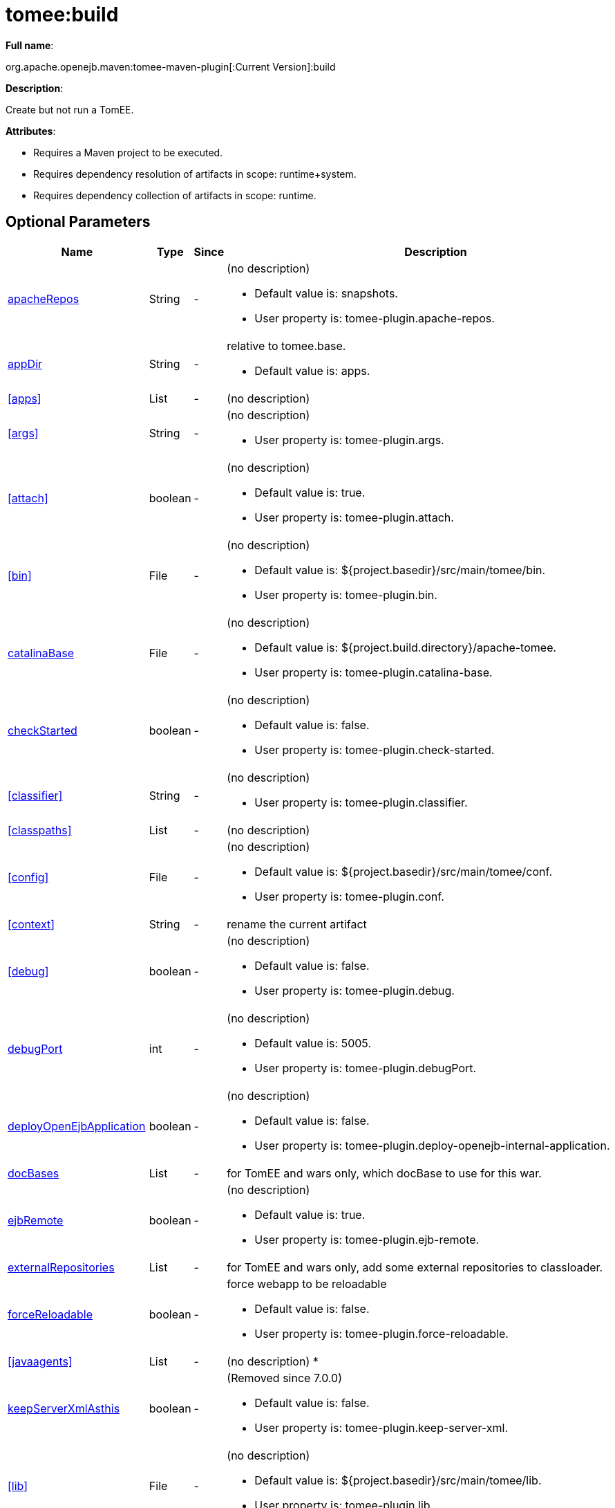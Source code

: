 = tomee:build
:index-group: Unrevised
:jbake-date: 2018-12-05
:jbake-type: page
:jbake-status: published
:supported-properties-table-layout: cols="2,1,3,5a",options="header"

*Full name*:

org.apache.openejb.maven:tomee-maven-plugin[:Current Version]:build

*Description*:

Create but not run a TomEE.

*Attributes*:

* Requires a Maven project to be executed.
* Requires dependency resolution of artifacts in scope: runtime+system.
* Requires dependency collection of artifacts in scope: runtime.

== Optional Parameters

[{supported-properties-table-layout}]
|===
|Name


|Type


|Since


|Description


|<<apacheRepos>>


|String


|-


|(no description)

* Default value is: snapshots.
* User property is: tomee-plugin.apache-repos.


|<<appDir>>


|String


|-


|relative to tomee.base.

* Default value is: apps.



|<<apps>>


|List


|-


|(no description)



|<<args>>


|String


|-


|(no description)

* User property is: tomee-plugin.args.


|<<attach>>


|boolean


|-


|(no description)

* Default value is: true.
* User property is: tomee-plugin.attach.


|<<bin>>


|File


|-


|(no description)

* Default value is: ${project.basedir}/src/main/tomee/bin.
* User property is: tomee-plugin.bin.


|<<catalinaBase>>


|File


|-


|(no description)

* Default value is: ${project.build.directory}/apache-tomee.
* User property is: tomee-plugin.catalina-base.


|<<checkStarted>>


|boolean


|-


|(no description)

* Default value is: false.
* User property is: tomee-plugin.check-started.


|<<classifier>>


|String


|-


|(no description)

* User property is: tomee-plugin.classifier.


|<<classpaths>>


|List


|-


|(no description)


|<<config>>


|File


|-


|(no description)

* Default value is: ${project.basedir}/src/main/tomee/conf.
* User property is: tomee-plugin.conf.


|<<context>>


|String


|-


|rename the current artifact


|<<debug>>


|boolean


|-


|(no description)

* Default value is: false.
* User property is: tomee-plugin.debug.


|<<debugPort>>


|int


|-


|(no description)

* Default value is: 5005.
* User property is: tomee-plugin.debugPort.


|<<deployOpenEjbApplication>>


|boolean


|-


|(no description)

* Default value is: false.
* User property is: tomee-plugin.deploy-openejb-internal-application.


|<<docBases>>


|List


|-


|for TomEE and wars only, which docBase to use for this war.


|<<ejbRemote>>


|boolean


|-


|(no description)

* Default value is: true.
* User property is: tomee-plugin.ejb-remote.


|<<externalRepositories>>


|List


|-


|for TomEE and wars only, add some external repositories to classloader.


|<<forceReloadable>>


|boolean


|-


|force webapp to be reloadable

* Default value is: false.
* User property is: tomee-plugin.force-reloadable.


|<<javaagents>>


|List


|-


|(no description)
*


|<<keepServerXmlAsthis>>


|boolean


|-


|(Removed since 7.0.0)

* Default value is: false.
* User property is: tomee-plugin.keep-server-xml.


|<<lib>>


|File


|-


|(no description)

* Default value is: ${project.basedir}/src/main/tomee/lib.
* User property is: tomee-plugin.lib.


|<<libDir>>


|String


|-


|relative to tomee.base.

* Default value is: lib.
*


|<<libs>>


|List


|-


|supported formats: --> groupId:artifactId:version\... --> unzip:groupId:artifactId:version\... --> remove:prefix (often prefix = artifactId)


|<<mainDir>>


|File


|-


|(no description)

* Default value is: ${project.basedir}/src/main.


|<<password>>


|String


|-


|(no description)

* User property is: tomee-plugin.pwd.


|<<quickSession>>


|boolean


|-


|use a real random instead of secure random. saves few ms at startup.

* Default value is: true.
* User property is: tomee-plugin.quick-session.


|<<realm>>


|String


|-


|(no description)

* User property is: tomee-plugin.realm.


|<<removeDefaultWebapps>>


|boolean


|-


|(no description)

* Default value is: true.
* User property is: tomee-plugin.remove-default-webapps.


|<<removeTomeeWebapp>>


|boolean


|-


|(no description)

* Default value is: true.
* User property is: tomee-plugin.remove-tomee-webapps.


|<<simpleLog>>


|boolean


|-


|(no description)

* Default value is: false.
* User property is: tomee-plugin.simple-log.


|<<skipCurrentProject>>


|boolean


|-


|(no description)

* Default value is: false.
* User property is: tomee-plugin.skipCurrentProject.


|<<skipWarResources>>


|boolean


|-


|when you set docBases to src/main/webapp setting it to true will allow hot refresh.

* Default value is: false.
* User property is: tomee-plugin.skipWarResources.


|<<systemVariables>>


|Map


|-


|(no description)


|<<target>>


|File


|-


|(no description)

* Default value is: ${project.build.directory}.


|<<tomeeAjpPort>>


|int


|-


|(no description)

* Default value is: 8009.
* User property is: tomee-plugin.ajp.


|<<tomeeAlreadyInstalled>>


|boolean


|-


|(no description)

* Default value is: false.
* User property is: tomee-plugin.exiting.


|<<tomeeArtifactId>>


|String


|-


|(no description)

* Default value is: apache-tomee.
* User property is: tomee-plugin.artifactId.


|<<tomeeClassifier>>


|String


|-


|(no description)

* Default value is: webprofile.
* User property is: tomee-plugin.classifier.


|<<tomeeGroupId>>


|String


|-


|(no description)

* Default value is: org.apache.openejb.
* User property is: tomee-plugin.groupId.


|<<tomeeHost>>


|String


|-


|(no description)

* Default value is: localhost.
* User property is: tomee-plugin.host.


|<<tomeeHttpPort>>


|int


|-


|(no description)

* Default value is: 8080.
* User property is: tomee-plugin.http.


|<<tomeeHttpsPort>>


|Integer


|-


|(no description)

* User property is: tomee-plugin.https.


|<<tomeeShutdownCommand>>


|String


|-


|(no description)

* Default value is: SHUTDOWN.
* User property is: tomee-plugin.shutdown-command.


|<<tomeeShutdownPort>>


|int


|-


|(no description)

* Default value is: 8005.
* User property is: tomee-plugin.shutdown.


|<<tomeeVersion>>


|String


|-


|(no description)

* Default value is: -1.
* User property is: tomee-plugin.version.


|<<useConsole>>


|boolean


|-


|(no description)

* Default value is: true.
* User property is: tomee-plugin.use-console.


|<<useOpenEJB>>


|boolean


|-


|use openejb-standalone automatically instead of TomEE

* Default value is: false.
* User property is: tomee-plugin.openejb.


|<<user>>


|String


|-


|(no description)

* User property is: tomee-plugin.user.


|<<warFile>>


|File


|-


|(no description)

* Default value is: ${project.build.directory}/${project.build.finalName}.${project.packaging}.


|<<webappClasses>>


|File


|-


|(no description)

* Default value is: ${project.build.outputDirectory}.
* User property is: tomee-plugin.webappClasses.


|<<webappDefaultConfig>>


|boolean


|-


|forcing nice default for war development (WEB-INF/classes and web resources)

* Default value is: false.
* User property is: tomee-plugin.webappDefaultConfig.


|<<webappDir>>


|String


|-


|relative to tomee.base.

* Default value is: webapps.


|<<webappResources>>


|File


|-


|(no description)

* Default value is: ${project.basedir}/src/main/webapp.
* User property is: tomee-plugin.webappResources.


|<<webapps>>


|List


|-


|(no description)


|<<zip>>


|boolean


|-


|(no description)

* Default value is: true.
* User property is: tomee-plugin.zip.


|<<zipFile>>


|File


|-


|(no description)

* Default value is: ${project.build.directory}/${project.build.finalName}.zip.
* User property is: tomee-plugin.zip-file.
|===

== Parameter Details

=== apacheRepos

(no description)

* *Type*: java.lang.String
* *Required*: No
* *User Property*: tomee-plugin.apache-repos
* *Default*: snapshots

'''

=== appDir

relative to tomee.base.

* *Type*: java.lang.String
* *Required*: No
* *Default*: apps

'''

=== apps

(no description)

* *Type*: java.util.List
* *Required*: No

'''

=== args

(no description)

* *Type*: java.lang.String
* *Required*: No
* *User Property*: tomee-plugin.args

'''

=== attach

(no description)

* *Type*: boolean
* *Required*: No
* *User Property*: tomee-plugin.attach
* *Default*: true

'''

=== bin

(no description)

* *Type*: java.io.File
* *Required*: No
* *User Property*: tomee-plugin.bin
* *Default*: ${project.basedir}/src/main/tomee/bin

'''

=== catalinaBase

(no description)

* *Type*: java.io.File
* *Required*: No
* *User Property*: tomee-plugin.catalina-base
* *Default*: ${project.build.directory}/apache-tomee

'''

=== checkStarted

(no description)

* *Type*: boolean
* *Required*: No
* *User Property*: tomee-plugin.check-started
* *Default*: false

'''

=== classifier

(no description)

* *Type*: java.lang.String
* *Required*: No
* *User Property*: tomee-plugin.classifier

'''

=== classpaths

(no description)

* *Type*: java.util.List
* *Required*: No

'''

=== config

(no description)

* *Type*: java.io.File
* *Required*: No
* *User Property*: tomee-plugin.conf
* *Default*: ${project.basedir}/src/main/tomee/conf

'''

=== context

rename the current artifact

* *Type*: java.lang.String
* *Required*: No

'''

=== debug

(no description)

* *Type*: boolean
* *Required*: No
* *User Property*: tomee-plugin.debug
* *Default*: false

'''

=== debugPort

(no description)

* *Type*: int
* *Required*: No
* *User Property*: tomee-plugin.debugPort
* *Default*: 5005

'''

=== deployOpenEjbApplication

(no description)

* *Type*: boolean
* *Required*: No
* *User Property*: tomee-plugin.deploy-openejb-internal-application
* *Default*: false

'''

=== docBases

for TomEE and wars only, which docBase to use for this war.

* *Type*: java.util.List
* *Required*: No

'''

=== ejbRemote

(no description)

* *Type*: boolean
* *Required*: No
* *User Property*: tomee-plugin.ejb-remote
* *Default*: true

'''

=== externalRepositories

for TomEE and wars only, add some external repositories to classloader.

* *Type*: java.util.List
* *Required*: No

'''

=== forceReloadable

force webapp to be reloadable

* *Type*: boolean
* *Required*: No
* *User Property*: tomee-plugin.force-reloadable
* *Default*: false

'''

=== javaagents

(no description)

* *Type*: java.util.List
* *Required*: No

'''

=== keepServerXmlAsthis

(no description)

* *Type*: boolean
* *Required*: No
* *User Property*: tomee-plugin.keep-server-xml
* *Default*: false

'''

=== lib

(no description)

* *Type*: java.io.File
* *Required*: No
* *User Property*: tomee-plugin.lib
* *Default*: ${project.basedir}/src/main/tomee/lib

'''

=== libDir

relative to tomee.base.

* *Type*: java.lang.String
* *Required*: No
* *Default*: lib

'''

=== libs

supported formats: --> groupId:artifactId:version\...
--> unzip:groupId:artifactId:version\...
--> remove:prefix (often prefix = artifactId)

* *Type*: java.util.List
* *Required*: No

'''

=== mainDir

(no description)

* *Type*: java.io.File
* *Required*: No
* *Default*: ${project.basedir}/src/main

'''

=== password

(no description)

* *Type*: java.lang.String
* *Required*: No
* *User Property*: tomee-plugin.pwd

'''

=== quickSession

use a real random instead of secure random.
saves few ms at startup.

* *Type*: boolean
* *Required*: No
* *User Property*: tomee-plugin.quick-session
* *Default*: true

'''

=== realm

(no description)

* *Type*: java.lang.String
* *Required*: No
* *User Property*: tomee-plugin.realm

'''

=== removeDefaultWebapps

(no description)

* *Type*: boolean
* *Required*: No
* *User Property*: tomee-plugin.remove-default-webapps
* *Default*: true

'''

=== removeTomeeWebapp

(no description)

* *Type*: boolean
* *Required*: No
* *User Property*: tomee-plugin.remove-tomee-webapps
* *Default*: true

'''

=== simpleLog

(no description)

* *Type*: boolean
* *Required*: No
* *User Property*: tomee-plugin.simple-log
* *Default*: false

'''

=== skipCurrentProject

(no description)

* *Type*: boolean
* *Required*: No
* *User Property*: tomee-plugin.skipCurrentProject
* *Default*: false

'''

=== skipWarResources

when you set docBases to src/main/webapp setting it to true will allow hot refresh.

* *Type*: boolean
* *Required*: No
* *User Property*: tomee-plugin.skipWarResources
* *Default*: false

'''

=== systemVariables

(no description)

* *Type*: java.util.Map
* *Required*: No

'''

=== target

(no description)

* *Type*: java.io.File
* *Required*: No
* *Default*: ${project.build.directory}

'''

=== tomeeAjpPort

(no description)

* *Type*: int
* *Required*: No
* *User Property*: tomee-plugin.ajp
* *Default*: 8009

'''

=== tomeeAlreadyInstalled

(no description)

* *Type*: boolean
* *Required*: No
* *User Property*: tomee-plugin.exiting
* *Default*: false

'''

=== tomeeArtifactId

(no description)

* *Type*: java.lang.String
* *Required*: No
* *User Property*: tomee-plugin.artifactId
* *Default*: apache-tomee

'''

=== tomeeClassifier

(no description)

* *Type*: java.lang.String
* *Required*: No
* *User Property*: tomee-plugin.classifier
* *Default*: webprofile

'''

=== tomeeGroupId

(no description)

* *Type*: java.lang.String
* *Required*: No
* *User Property*: tomee-plugin.groupId
* *Default*: org.apache.openejb

'''

=== tomeeHost

(no description)

* *Type*: java.lang.String
* *Required*: No
* *User Property*: tomee-plugin.host
* *Default*: localhost

'''

=== tomeeHttpPort

(no description)

* *Type*: int
* *Required*: No
* *User Property*: tomee-plugin.http
* *Default*: 8080

'''

=== tomeeHttpsPort

(no description)

* *Type*: java.lang.Integer
* *Required*: No
* *User Property*: tomee-plugin.https

'''

=== tomeeShutdownCommand

(no description)

* *Type*: java.lang.String
* *Required*: No
* *User Property*: tomee-plugin.shutdown-command
* *Default*: SHUTDOWN

'''

=== tomeeShutdownPort

(no description)

* *Type*: int
* *Required*: No
* *User Property*: tomee-plugin.shutdown
* *Default*: 8005

'''

=== tomeeVersion

(no description)

* *Type*: java.lang.String
* *Required*: No
* *User Property*: tomee-plugin.version
* *Default*: -1

'''

=== useConsole

(no description)

* *Type*: boolean
* *Required*: No
* *User Property*: tomee-plugin.use-console
* *Default*: true

'''

=== useOpenEJB

use openejb-standalone automatically instead of TomEE

* *Type*: boolean
* *Required*: No
* *User Property*: tomee-plugin.openejb
* *Default*: false

'''

=== user

(no description)

* *Type*: java.lang.String
* *Required*: No
* *User Property*: tomee-plugin.user

'''

=== warFile

(no description)

* *Type*: java.io.File
* *Required*: No
* *Default*: ${project.build.directory}/${project.build.finalName}.${project.packaging}

'''

=== webappClasses

(no description)

* *Type*: java.io.File
* *Required*: No
* *User Property*: tomee-plugin.webappClasses
* *Default*: ${project.build.outputDirectory}

'''

=== webappDefaultConfig

forcing nice default for war development (WEB-INF/classes and web resources)

* *Type*: boolean
* *Required*: No
* *User Property*: tomee-plugin.webappDefaultConfig
* *Default*: false

'''

=== webappDir

relative to tomee.base.

* *Type*: java.lang.String
* *Required*: No
* *Default*: webapps

'''

=== webappResources

(no description)

* *Type*: java.io.File
* *Required*: No
* *User Property*: tomee-plugin.webappResources
* *Default*: ${project.basedir}/src/main/webapp

'''

=== webapps

(no description)

* *Type*: java.util.List
* *Required*: No

'''

=== zip

(no description)

* *Type*: boolean
* *Required*: No
* *User Property*: tomee-plugin.zip
* *Default*: true

'''

=== zipFile

(no description)

* *Type*: java.io.File
* *Required*: No
* *User Property*: tomee-plugin.zip-file
* *Default*: ${project.build.directory}/${project.build.finalName}.zip+++</div>++++++</div>+++
